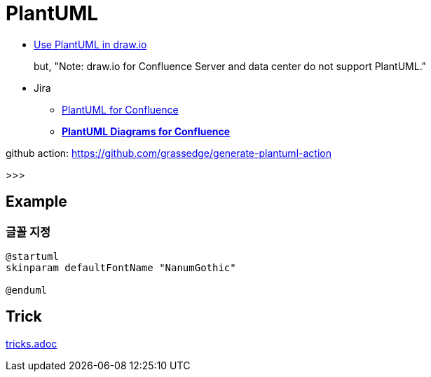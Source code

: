 = PlantUML

* https://drawio-app.com/use-plantuml-in-draw-io/[Use PlantUML in draw.io]
+
but, "Note: draw.io for Confluence Server and data center do not support PlantUML."
* Jira
** https://marketplace.atlassian.com/apps/41025/plantuml-for-confluence[PlantUML for Confluence]
** https://marketplace.atlassian.com/apps/1215115/plantuml-diagrams-for-confluence[**PlantUML Diagrams for Confluence**]


github action: https://github.com/grassedge/generate-plantuml-action

>>>

== Example

=== 글꼴 지정

[plnatuml]
----
@startuml
skinparam defaultFontName "NanumGothic"

@enduml
----

== Trick

link:tricks.adoc[]
